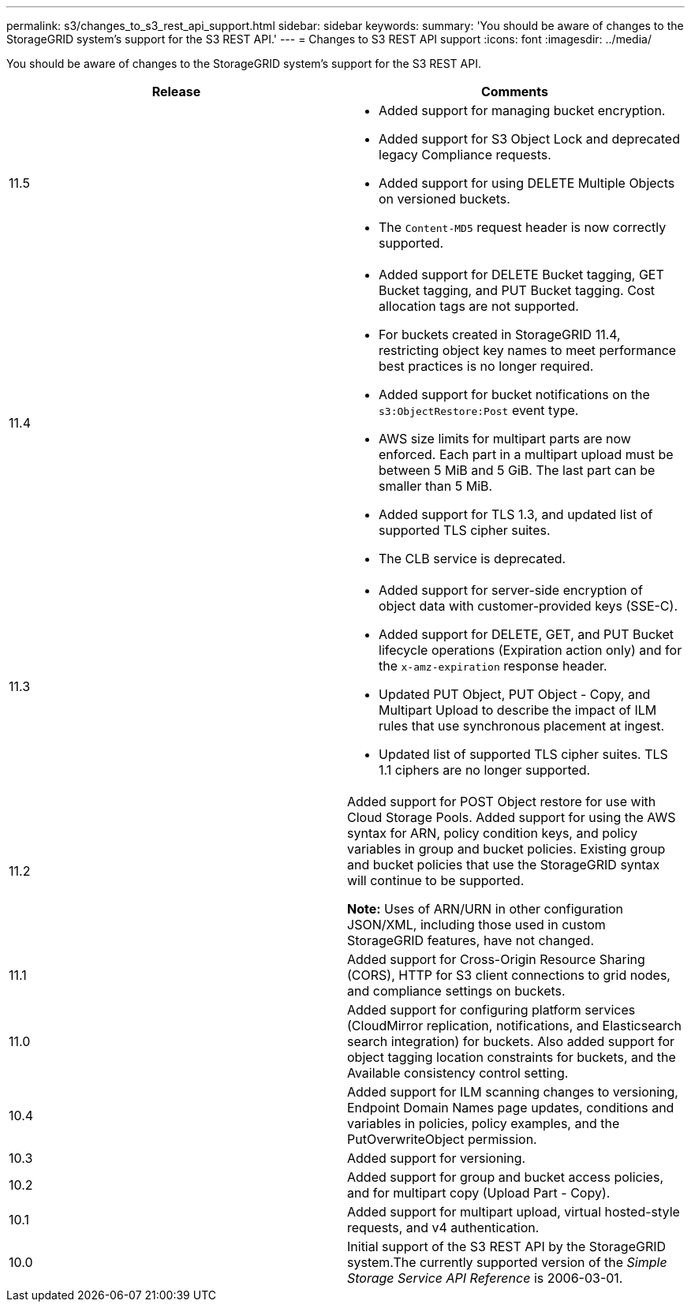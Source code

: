 ---
permalink: s3/changes_to_s3_rest_api_support.html
sidebar: sidebar
keywords:
summary: 'You should be aware of changes to the StorageGRID system’s support for the S3 REST API.'
---
= Changes to S3 REST API support
:icons: font
:imagesdir: ../media/

[.lead]
You should be aware of changes to the StorageGRID system's support for the S3 REST API.

[options="header"]
|===
| Release| Comments
a|
11.5
a|

* Added support for managing bucket encryption.
* Added support for S3 Object Lock and deprecated legacy Compliance requests.
* Added support for using DELETE Multiple Objects on versioned buckets.
* The `Content-MD5` request header is now correctly supported.

a|
11.4
a|

* Added support for DELETE Bucket tagging, GET Bucket tagging, and PUT Bucket tagging. Cost allocation tags are not supported.
* For buckets created in StorageGRID 11.4, restricting object key names to meet performance best practices is no longer required.
* Added support for bucket notifications on the `s3:ObjectRestore:Post` event type.
* AWS size limits for multipart parts are now enforced. Each part in a multipart upload must be between 5 MiB and 5 GiB. The last part can be smaller than 5 MiB.
* Added support for TLS 1.3, and updated list of supported TLS cipher suites.
* The CLB service is deprecated.

a|
11.3
a|

* Added support for server-side encryption of object data with customer-provided keys (SSE-C).
* Added support for DELETE, GET, and PUT Bucket lifecycle operations (Expiration action only) and for the `x-amz-expiration` response header.
* Updated PUT Object, PUT Object - Copy, and Multipart Upload to describe the impact of ILM rules that use synchronous placement at ingest.
* Updated list of supported TLS cipher suites. TLS 1.1 ciphers are no longer supported.

a|
11.2
a|
Added support for POST Object restore for use with Cloud Storage Pools. Added support for using the AWS syntax for ARN, policy condition keys, and policy variables in group and bucket policies. Existing group and bucket policies that use the StorageGRID syntax will continue to be supported.

*Note:* Uses of ARN/URN in other configuration JSON/XML, including those used in custom StorageGRID features, have not changed.

a|
11.1
a|
Added support for Cross-Origin Resource Sharing (CORS), HTTP for S3 client connections to grid nodes, and compliance settings on buckets.
a|
11.0
a|
Added support for configuring platform services (CloudMirror replication, notifications, and Elasticsearch search integration) for buckets. Also added support for object tagging location constraints for buckets, and the Available consistency control setting.
a|
10.4
a|
Added support for ILM scanning changes to versioning, Endpoint Domain Names page updates, conditions and variables in policies, policy examples, and the PutOverwriteObject permission.
a|
10.3
a|
Added support for versioning.
a|
10.2
a|
Added support for group and bucket access policies, and for multipart copy (Upload Part - Copy).
a|
10.1
a|
Added support for multipart upload, virtual hosted-style requests, and v4 authentication.
a|
10.0
a|
Initial support of the S3 REST API by the StorageGRID system.The currently supported version of the _Simple Storage Service API Reference_ is 2006-03-01.

|===
